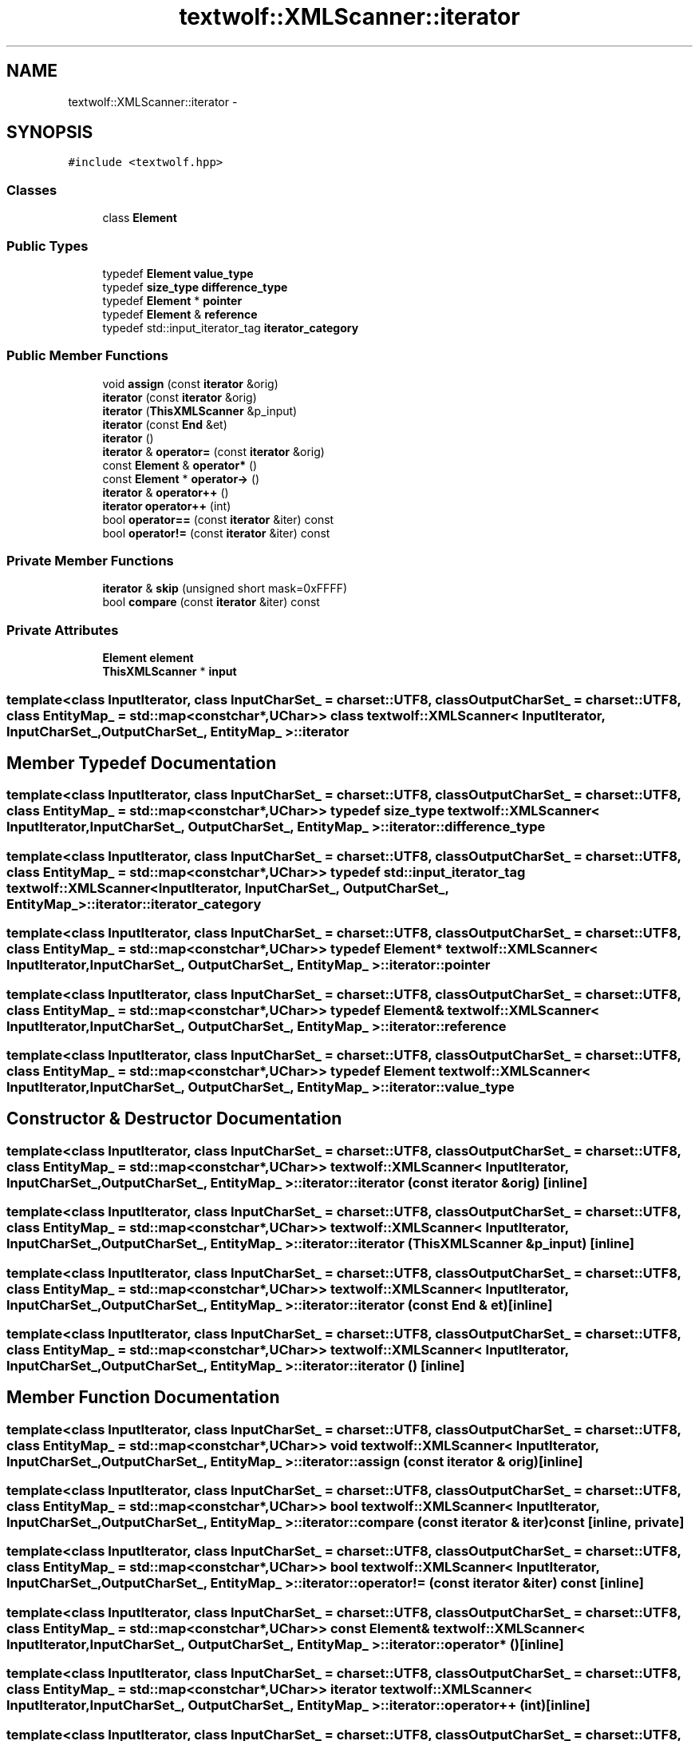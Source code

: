 .TH "textwolf::XMLScanner::iterator" 3 "10 Jun 2011" "textwolf" \" -*- nroff -*-
.ad l
.nh
.SH NAME
textwolf::XMLScanner::iterator \- 
.SH SYNOPSIS
.br
.PP
.PP
\fC#include <textwolf.hpp>\fP
.SS "Classes"

.in +1c
.ti -1c
.RI "class \fBElement\fP"
.br
.in -1c
.SS "Public Types"

.in +1c
.ti -1c
.RI "typedef \fBElement\fP \fBvalue_type\fP"
.br
.ti -1c
.RI "typedef \fBsize_type\fP \fBdifference_type\fP"
.br
.ti -1c
.RI "typedef \fBElement\fP * \fBpointer\fP"
.br
.ti -1c
.RI "typedef \fBElement\fP & \fBreference\fP"
.br
.ti -1c
.RI "typedef std::input_iterator_tag \fBiterator_category\fP"
.br
.in -1c
.SS "Public Member Functions"

.in +1c
.ti -1c
.RI "void \fBassign\fP (const \fBiterator\fP &orig)"
.br
.ti -1c
.RI "\fBiterator\fP (const \fBiterator\fP &orig)"
.br
.ti -1c
.RI "\fBiterator\fP (\fBThisXMLScanner\fP &p_input)"
.br
.ti -1c
.RI "\fBiterator\fP (const \fBEnd\fP &et)"
.br
.ti -1c
.RI "\fBiterator\fP ()"
.br
.ti -1c
.RI "\fBiterator\fP & \fBoperator=\fP (const \fBiterator\fP &orig)"
.br
.ti -1c
.RI "const \fBElement\fP & \fBoperator*\fP ()"
.br
.ti -1c
.RI "const \fBElement\fP * \fBoperator->\fP ()"
.br
.ti -1c
.RI "\fBiterator\fP & \fBoperator++\fP ()"
.br
.ti -1c
.RI "\fBiterator\fP \fBoperator++\fP (int)"
.br
.ti -1c
.RI "bool \fBoperator==\fP (const \fBiterator\fP &iter) const "
.br
.ti -1c
.RI "bool \fBoperator!=\fP (const \fBiterator\fP &iter) const "
.br
.in -1c
.SS "Private Member Functions"

.in +1c
.ti -1c
.RI "\fBiterator\fP & \fBskip\fP (unsigned short mask=0xFFFF)"
.br
.ti -1c
.RI "bool \fBcompare\fP (const \fBiterator\fP &iter) const "
.br
.in -1c
.SS "Private Attributes"

.in +1c
.ti -1c
.RI "\fBElement\fP \fBelement\fP"
.br
.ti -1c
.RI "\fBThisXMLScanner\fP * \fBinput\fP"
.br
.in -1c

.SS "template<class InputIterator, class InputCharSet_ = charset::UTF8, class OutputCharSet_ = charset::UTF8, class EntityMap_ = std::map<const char*,UChar>> class textwolf::XMLScanner< InputIterator, InputCharSet_, OutputCharSet_, EntityMap_ >::iterator"

.SH "Member Typedef Documentation"
.PP 
.SS "template<class InputIterator, class InputCharSet_ = charset::UTF8, class OutputCharSet_ = charset::UTF8, class EntityMap_ = std::map<const char*,UChar>> typedef \fBsize_type\fP \fBtextwolf::XMLScanner\fP< InputIterator, InputCharSet_, OutputCharSet_, EntityMap_ >::\fBiterator::difference_type\fP"
.SS "template<class InputIterator, class InputCharSet_ = charset::UTF8, class OutputCharSet_ = charset::UTF8, class EntityMap_ = std::map<const char*,UChar>> typedef std::input_iterator_tag \fBtextwolf::XMLScanner\fP< InputIterator, InputCharSet_, OutputCharSet_, EntityMap_ >::\fBiterator::iterator_category\fP"
.SS "template<class InputIterator, class InputCharSet_ = charset::UTF8, class OutputCharSet_ = charset::UTF8, class EntityMap_ = std::map<const char*,UChar>> typedef \fBElement\fP* \fBtextwolf::XMLScanner\fP< InputIterator, InputCharSet_, OutputCharSet_, EntityMap_ >::\fBiterator::pointer\fP"
.SS "template<class InputIterator, class InputCharSet_ = charset::UTF8, class OutputCharSet_ = charset::UTF8, class EntityMap_ = std::map<const char*,UChar>> typedef \fBElement\fP& \fBtextwolf::XMLScanner\fP< InputIterator, InputCharSet_, OutputCharSet_, EntityMap_ >::\fBiterator::reference\fP"
.SS "template<class InputIterator, class InputCharSet_ = charset::UTF8, class OutputCharSet_ = charset::UTF8, class EntityMap_ = std::map<const char*,UChar>> typedef \fBElement\fP \fBtextwolf::XMLScanner\fP< InputIterator, InputCharSet_, OutputCharSet_, EntityMap_ >::\fBiterator::value_type\fP"
.SH "Constructor & Destructor Documentation"
.PP 
.SS "template<class InputIterator, class InputCharSet_ = charset::UTF8, class OutputCharSet_ = charset::UTF8, class EntityMap_ = std::map<const char*,UChar>> \fBtextwolf::XMLScanner\fP< InputIterator, InputCharSet_, OutputCharSet_, EntityMap_ >::iterator::iterator (const \fBiterator\fP & orig)\fC [inline]\fP"
.SS "template<class InputIterator, class InputCharSet_ = charset::UTF8, class OutputCharSet_ = charset::UTF8, class EntityMap_ = std::map<const char*,UChar>> \fBtextwolf::XMLScanner\fP< InputIterator, InputCharSet_, OutputCharSet_, EntityMap_ >::iterator::iterator (\fBThisXMLScanner\fP & p_input)\fC [inline]\fP"
.SS "template<class InputIterator, class InputCharSet_ = charset::UTF8, class OutputCharSet_ = charset::UTF8, class EntityMap_ = std::map<const char*,UChar>> \fBtextwolf::XMLScanner\fP< InputIterator, InputCharSet_, OutputCharSet_, EntityMap_ >::iterator::iterator (const \fBEnd\fP & et)\fC [inline]\fP"
.SS "template<class InputIterator, class InputCharSet_ = charset::UTF8, class OutputCharSet_ = charset::UTF8, class EntityMap_ = std::map<const char*,UChar>> \fBtextwolf::XMLScanner\fP< InputIterator, InputCharSet_, OutputCharSet_, EntityMap_ >::iterator::iterator ()\fC [inline]\fP"
.SH "Member Function Documentation"
.PP 
.SS "template<class InputIterator, class InputCharSet_ = charset::UTF8, class OutputCharSet_ = charset::UTF8, class EntityMap_ = std::map<const char*,UChar>> void \fBtextwolf::XMLScanner\fP< InputIterator, InputCharSet_, OutputCharSet_, EntityMap_ >::iterator::assign (const \fBiterator\fP & orig)\fC [inline]\fP"
.SS "template<class InputIterator, class InputCharSet_ = charset::UTF8, class OutputCharSet_ = charset::UTF8, class EntityMap_ = std::map<const char*,UChar>> bool \fBtextwolf::XMLScanner\fP< InputIterator, InputCharSet_, OutputCharSet_, EntityMap_ >::iterator::compare (const \fBiterator\fP & iter) const\fC [inline, private]\fP"
.SS "template<class InputIterator, class InputCharSet_ = charset::UTF8, class OutputCharSet_ = charset::UTF8, class EntityMap_ = std::map<const char*,UChar>> bool \fBtextwolf::XMLScanner\fP< InputIterator, InputCharSet_, OutputCharSet_, EntityMap_ >::iterator::operator!= (const \fBiterator\fP & iter) const\fC [inline]\fP"
.SS "template<class InputIterator, class InputCharSet_ = charset::UTF8, class OutputCharSet_ = charset::UTF8, class EntityMap_ = std::map<const char*,UChar>> const \fBElement\fP& \fBtextwolf::XMLScanner\fP< InputIterator, InputCharSet_, OutputCharSet_, EntityMap_ >::iterator::operator* ()\fC [inline]\fP"
.SS "template<class InputIterator, class InputCharSet_ = charset::UTF8, class OutputCharSet_ = charset::UTF8, class EntityMap_ = std::map<const char*,UChar>> \fBiterator\fP \fBtextwolf::XMLScanner\fP< InputIterator, InputCharSet_, OutputCharSet_, EntityMap_ >::iterator::operator++ (int)\fC [inline]\fP"
.SS "template<class InputIterator, class InputCharSet_ = charset::UTF8, class OutputCharSet_ = charset::UTF8, class EntityMap_ = std::map<const char*,UChar>> \fBiterator\fP& \fBtextwolf::XMLScanner\fP< InputIterator, InputCharSet_, OutputCharSet_, EntityMap_ >::iterator::operator++ ()\fC [inline]\fP"
.SS "template<class InputIterator, class InputCharSet_ = charset::UTF8, class OutputCharSet_ = charset::UTF8, class EntityMap_ = std::map<const char*,UChar>> const \fBElement\fP* \fBtextwolf::XMLScanner\fP< InputIterator, InputCharSet_, OutputCharSet_, EntityMap_ >::iterator::operator-> ()\fC [inline]\fP"
.SS "template<class InputIterator, class InputCharSet_ = charset::UTF8, class OutputCharSet_ = charset::UTF8, class EntityMap_ = std::map<const char*,UChar>> \fBiterator\fP& \fBtextwolf::XMLScanner\fP< InputIterator, InputCharSet_, OutputCharSet_, EntityMap_ >::iterator::operator= (const \fBiterator\fP & orig)\fC [inline]\fP"
.SS "template<class InputIterator, class InputCharSet_ = charset::UTF8, class OutputCharSet_ = charset::UTF8, class EntityMap_ = std::map<const char*,UChar>> bool \fBtextwolf::XMLScanner\fP< InputIterator, InputCharSet_, OutputCharSet_, EntityMap_ >::iterator::operator== (const \fBiterator\fP & iter) const\fC [inline]\fP"
.SS "template<class InputIterator, class InputCharSet_ = charset::UTF8, class OutputCharSet_ = charset::UTF8, class EntityMap_ = std::map<const char*,UChar>> \fBiterator\fP& \fBtextwolf::XMLScanner\fP< InputIterator, InputCharSet_, OutputCharSet_, EntityMap_ >::iterator::skip (unsigned short mask = \fC0xFFFF\fP)\fC [inline, private]\fP"
.SH "Member Data Documentation"
.PP 
.SS "template<class InputIterator, class InputCharSet_ = charset::UTF8, class OutputCharSet_ = charset::UTF8, class EntityMap_ = std::map<const char*,UChar>> \fBElement\fP \fBtextwolf::XMLScanner\fP< InputIterator, InputCharSet_, OutputCharSet_, EntityMap_ >::\fBiterator::element\fP\fC [private]\fP"
.SS "template<class InputIterator, class InputCharSet_ = charset::UTF8, class OutputCharSet_ = charset::UTF8, class EntityMap_ = std::map<const char*,UChar>> \fBThisXMLScanner\fP* \fBtextwolf::XMLScanner\fP< InputIterator, InputCharSet_, OutputCharSet_, EntityMap_ >::\fBiterator::input\fP\fC [private]\fP"

.SH "Author"
.PP 
Generated automatically by Doxygen for textwolf from the source code.
